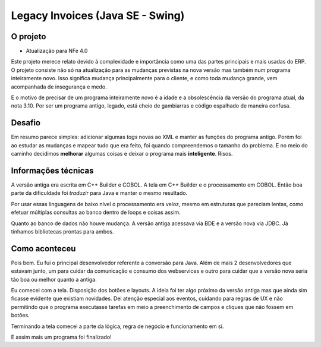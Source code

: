 Legacy Invoices (Java SE - Swing)
=================================

.. date: 2018-07-02 14:00:00

O projeto
---------

- Atualização para NFe 4.0

Este projeto merece relato devido à complexidade e importância como uma das partes principais e mais usadas do ERP. O projeto consiste não só na atualização para as mudanças previstas na nova versão mas também num programa inteiramente novo. Isso significa mudança principalmente para o cliente, e como toda mudança grande, vem acompanhada de insegurança e medo.

E o motivo de precisar de um programa inteiramente novo é a idade e a obsolescência da versão do programa atual, da nota 3.10. Por ser um programa antigo, legado, está cheio de gambiarras e código espalhado de maneira confusa.

Desafio
-------

Em resumo parece simples: adicionar algumas *tags* novas ao XML e manter as funções do programa antigo. Porém foi ao estudar as mudanças e mapear tudo que era feito, foi quando compreendemos o tamanho do problema. E no meio do caminho decidimos **melhorar** algumas coisas e deixar o programa mais **inteligente**. Risos. 

Informações técnicas
-----------------------

A versão antiga era escrita em C++ Builder e COBOL. A tela em C++ Builder e o processamento em COBOL. Então boa parte da dificuldade foi *traduzir* para Java e manter o mesmo resultado.

Por usar essas linguagens de baixo nível o processamento era veloz, mesmo em estruturas que pareciam lentas, como efetuar múltiplas consultas ao banco dentro de loops e coisas assim.

Quanto ao banco de dados não houve mudança. A versão antiga acessava via BDE e a versão nova via JDBC. Já tinhamos bibliotecas prontas para ambos.

Como aconteceu
--------------

Pois bem. Eu fui o principal desenvolvedor referente a conversão para Java. Além de mais 2 desenvolvedores que estavam junto, um para cuidar da comunicação e consumo dos webservices e outro para cuidar que a versão nova seria tão boa ou melhor quanto a antiga.

Eu comecei com a tela. Disposição dos botões e layouts. A ideia foi ter algo próximo da versão antiga mas que ainda sim ficasse evidente que existiam novidades. Dei atenção especial aos eventos, cuidando para regras de UX e não permitindo que o programa executasse tarefas em meio a preenchimento de campos e cliques que não fossem em botões.

Terminando a tela comecei a parte da lógica, regra de negócio e funcionamento em sí. 

E assim mais um programa foi finalizado! 